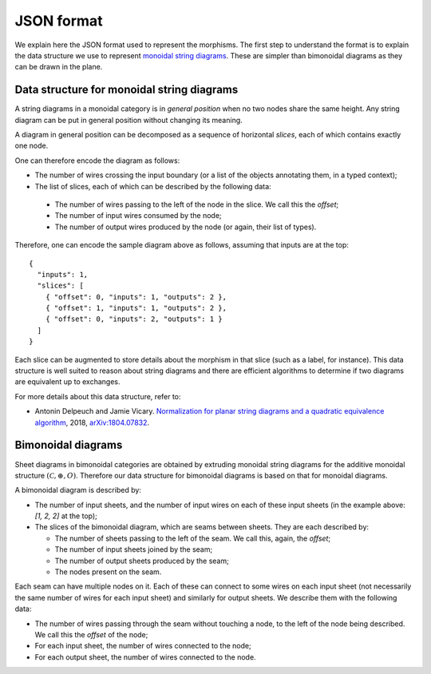 .. _page-json_format:

.. highlight:: JSON

JSON format
===========

We explain here the JSON format used to represent the morphisms.
The first step to understand the format is to explain the data
structure we use to represent `monoidal string diagrams <https://en.wikipedia.org/wiki/String_diagram>`_.
These are  simpler than bimonoidal diagrams as they can be drawn in the plane.

Data structure for monoidal string diagrams
-------------------------------------------

A string diagrams in a monoidal category is in *general position* when no two nodes share the same height.
Any string diagram can be put in general position without changing its meaning.

A diagram in general position can be decomposed as a sequence of horizontal *slices*, each of which
contains exactly one node.

.. image:: monoidal_diagram.svg

One can therefore encode the diagram as follows:

* The number of wires crossing the input boundary (or a list of the objects annotating them, in a typed context);
* The list of slices, each of which can be described by the following data:

 + The number of wires passing to the left of the node in the slice. We call this the *offset*;
 + The number of input wires consumed by the node;
 + The number of output wires produced by the node (or again, their list of types).

Therefore, one can encode the sample diagram above as follows, assuming that inputs are at the top::

   {
     "inputs": 1,
     "slices": [
       { "offset": 0, "inputs": 1, "outputs": 2 },
       { "offset": 1, "inputs": 1, "outputs": 2 },
       { "offset": 0, "inputs": 2, "outputs": 1 }
     ]
   }

Each slice can be augmented to store details about the morphism in that slice (such as a label, for instance).
This data structure is well suited to reason about string diagrams and there are efficient algorithms to determine
if two diagrams are equivalent up to exchanges.

For more details about this data structure, refer to:

* Antonin Delpeuch and Jamie Vicary. `Normalization for planar string diagrams and a quadratic equivalence algorithm <https://arxiv.org/pdf/1804.07832.pdf>`_, 2018, `arXiv:1804.07832 <https://arxiv.org/abs/1804.07832>`_.

Bimonoidal diagrams
-------------------

Sheet diagrams in bimonoidal categories are obtained by extruding monoidal string diagrams for
the additive monoidal structure :math:`(\mathcal{C}, \oplus, O)`.
Therefore our data structure for bimonoidal diagrams is based on that for monoidal diagrams.

.. image:: sheet_diagram.svg

A bimonoidal diagram is described by:

* The number of input sheets, and the number of input wires on each of these input sheets (in the example above: `[1, 2, 2]` at the top);
* The slices of the bimonoidal diagram, which are seams between sheets. They are each described by:

  + The number of sheets passing to the left of the seam. We call this, again, the *offset*;
  + The number of input sheets joined by the seam;
  + The number of output sheets produced by the seam;
  + The nodes present on the seam.

Each seam can have multiple nodes on it. Each of these can connect to some wires on each input sheet
(not necessarily the same number of wires for each input sheet) and similarly for output sheets.
We describe them with the following data:

* The number of wires passing through the seam without touching a node, to the left of the node being
  described. We call this the *offset* of the node;
* For each input sheet, the number of wires connected to the node;
* For each output sheet, the number of wires connected to the node.


